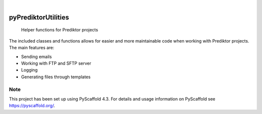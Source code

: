 .. image:: https://img.shields.io/badge/-PyScaffold-005CA0?logo=pyscaffold
    :alt: Project generated with PyScaffold
    :target: https://pyscaffold.org/

|

====================
pyPrediktorUtilities
====================


    Helper functions for Prediktor projects


The included classes and functions allows for easier and more maintainable code when
working with Prediktor projects. The main features are:

* Sending emails
* Working with FTP and SFTP server
* Logging
* Generating files through templates

.. _pyscaffold-notes:

Note
====

This project has been set up using PyScaffold 4.3. For details and usage
information on PyScaffold see https://pyscaffold.org/.
